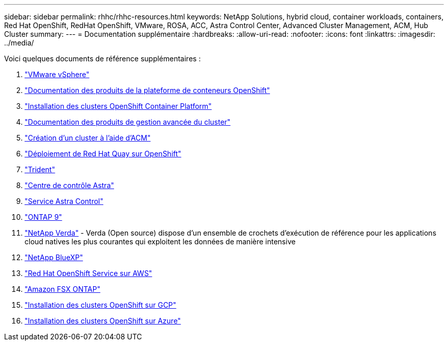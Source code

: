 ---
sidebar: sidebar 
permalink: rhhc/rhhc-resources.html 
keywords: NetApp Solutions, hybrid cloud, container workloads, containers, Red Hat OpenShift, RedHat OpenShift, VMware, ROSA, ACC, Astra Control Center, Advanced Cluster Management, ACM, Hub Cluster 
summary:  
---
= Documentation supplémentaire
:hardbreaks:
:allow-uri-read: 
:nofooter: 
:icons: font
:linkattrs: 
:imagesdir: ../media/


[role="lead"]
Voici quelques documents de référence supplémentaires :

. link:https://docs.vmware.com/en/VMware-vSphere/index.html["VMware vSphere"]
. link:https://access.redhat.com/documentation/en-us/openshift_container_platform/4.12["Documentation des produits de la plateforme de conteneurs OpenShift"]
. link:https://docs.openshift.com/container-platform/4.17/installing/overview/index.html["Installation des clusters OpenShift Container Platform"]
. link:https://access.redhat.com/documentation/en-us/red_hat_advanced_cluster_management_for_kubernetes/2.4["Documentation des produits de gestion avancée du cluster"]
. link:https://access.redhat.com/documentation/en-us/red_hat_advanced_cluster_management_for_kubernetes/2.4/html/clusters/managing-your-clusters#creating-a-cluster["Création d'un cluster à l'aide d'ACM"]
. link:https://access.redhat.com/documentation/en-us/red_hat_quay/2.9/html-single/deploy_red_hat_quay_on_openshift/index["Déploiement de Red Hat Quay sur OpenShift"]
. link:https://docs.netapp.com/us-en/trident/["Trident"]
. link:https://docs.netapp.com/us-en/astra-control-center/index.html["Centre de contrôle Astra"]
. link:https://docs.netapp.com/us-en/astra-control-service/index.html["Service Astra Control"]
. link:https://docs.netapp.com/us-en/ontap/["ONTAP 9"]
. link:https://github.com/NetApp/Verda["NetApp Verda"] - Verda (Open source) dispose d'un ensemble de crochets d'exécution de référence pour les applications cloud natives les plus courantes qui exploitent les données de manière intensive
. link:https://docs.netapp.com/us-en/cloud-manager-family/["NetApp BlueXP"]
. link:https://docs.openshift.com/rosa/welcome/index.html["Red Hat OpenShift Service sur AWS"]
. link:https://docs.netapp.com/us-en/cloud-manager-fsx-ontap/["Amazon FSX ONTAP"]
. link:https://docs.openshift.com/container-platform/4.13/installing/installing_gcp/preparing-to-install-on-gcp.html["Installation des clusters OpenShift sur GCP"]
. link:https://docs.openshift.com/container-platform/4.13/installing/installing_azure/preparing-to-install-on-azure.html["Installation des clusters OpenShift sur Azure"]

